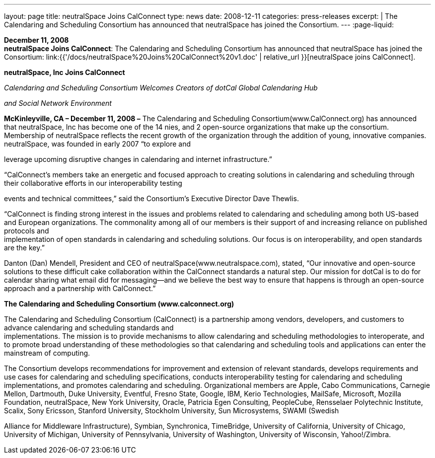 ---
layout: page
title:  neutralSpace Joins CalConnect
type: news
date: 2008-12-11
categories: press-releases
excerpt: |
  The Calendaring and Scheduling Consortium has announced that neutralSpace has
  joined the Consortium.
---
:page-liquid:

*December 11, 2008* +
*neutralSpace Joins CalConnect*: The Calendaring and Scheduling
Consortium has announced that neutralSpace has joined the Consortium:
link:{{'/docs/neutralSpace%20Joins%20CalConnect%20v1.doc' | relative_url }}[neutralSpace
joins CalConnect].


*neutralSpace, Inc Joins CalConnect*

_Calendaring and Scheduling Consortium Welcomes Creators of dotCal
Global Calendaring Hub_

_and Social Network Environment_

*McKinleyville, CA – December 11, 2008 –* The Calendaring and Scheduling
Consortium(www.CalConnect.org) has announced that neutralSpace, Inc has become one of the 14
nies, and 2 open-source organizations that make up the consortium.
Membership of neutralSpace reflects the recent growth of the
organization through the addition of young, innovative companies.
neutralSpace, was founded in early 2007 “to explore and

leverage upcoming disruptive changes in calendaring and internet
infrastructure.”

“CalConnect’s members take an energetic and focused approach to creating
solutions in calendaring and scheduling through their collaborative
efforts in our interoperability testing

events and technical committees,” said the Consortium’s Executive
Director Dave Thewlis.

“CalConnect is finding strong interest in the issues and problems
related to calendaring and scheduling among both US-based and European
organizations. The commonality among all of our members is their support
of and increasing reliance on published protocols and +
implementation of open standards in calendaring and scheduling
solutions. Our focus is on interoperability, and open standards are the
key.”

Danton (Dan) Mendell, President and CEO of neutralSpace(www.neutralspace.com), stated, “Our
innovative and open-source solutions to these difficult cake
collaboration within the CalConnect standards a natural step. Our
mission for dotCal is to do for calendar sharing what email did for
messaging—and we believe the best way to ensure that happens is through
an open-source approach and a partnership with CalConnect.”

*The Calendaring and Scheduling Consortium (www.calconnect.org)*

The Calendaring and Scheduling Consortium (CalConnect) is a partnership
among vendors, developers, and customers to advance calendaring and
scheduling standards and +
implementations. The mission is to provide mechanisms to allow
calendaring and scheduling methodologies to interoperate, and to promote
broad understanding of these methodologies so that calendaring and
scheduling tools and applications can enter the mainstream of computing.

The Consortium develops recommendations for improvement and extension of
relevant standards, develops requirements and use cases for calendaring
and scheduling specifications, conducts interoperability testing for
calendaring and scheduling implementations, and promotes calendaring and
scheduling. Organizational members are Apple, Cabo Communications,
Carnegie Mellon, Dartmouth, Duke University, Eventful, Fresno State,
Google, IBM, Kerio Technologies, MailSafe, Microsoft, Mozilla
Foundation, neutralSpace, New York University, Oracle, Patricia Egen
Consulting, PeopleCube, Rensselaer Polytechnic Institute, Scalix, Sony
Ericsson, Stanford University, Stockholm University, Sun Microsystems,
SWAMI (Swedish

Alliance for Middleware Infrastructure), Symbian, Synchronica,
TimeBridge, University of California, University of Chicago, University
of Michigan, University of Pennsylvania, University of Washington,
University of Wisconsin, Yahoo!/Zimbra.


